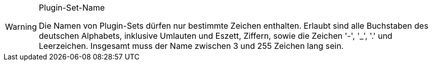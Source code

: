 [WARNING]
.Plugin-Set-Name
====
Die Namen von Plugin-Sets dürfen nur bestimmte Zeichen enthalten. Erlaubt sind alle Buchstaben des deutschen Alphabets, inklusive Umlauten und Eszett, Ziffern, sowie die Zeichen '-', '_', '.' und Leerzeichen. Insgesamt muss der Name zwischen 3 und 255 Zeichen lang sein.
====